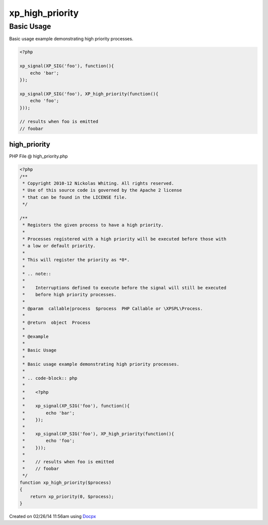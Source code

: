 .. high_priority.php generated using docpx v1.0.0 on 02/26/14 11:56am


xp_high_priority
****************


.. function:: xp_high_priority($process)


    Registers the given process to have a high priority.
    
    Processes registered with a high priority will be executed before those with
    a low or default priority.
    
    This will register the priority as *0*.
    
    .. note::
    
       Interruptions defined to execute before the signal will still be executed
       before high priority processes.

    :param callable|process: PHP Callable or \XPSPL\Process.

    :rtype: object Process


Basic Usage
###########

Basic usage example demonstrating high priority processes.

.. code-block:: php

   <?php

   xp_signal(XP_SIG('foo'), function(){
       echo 'bar';
   });

   xp_signal(XP_SIG('foo'), XP_high_priority(function(){
       echo 'foo';
   }));

   // results when foo is emitted
   // foobar



high_priority
=============
PHP File @ high_priority.php

.. code-block:: php

	<?php
	/**
	 * Copyright 2010-12 Nickolas Whiting. All rights reserved.
	 * Use of this source code is governed by the Apache 2 license
	 * that can be found in the LICENSE file.
	 */
	
	/**
	 * Registers the given process to have a high priority.
	 *
	 * Processes registered with a high priority will be executed before those with
	 * a low or default priority.
	 *
	 * This will register the priority as *0*.
	 *
	 * .. note::
	 *
	 *    Interruptions defined to execute before the signal will still be executed
	 *    before high priority processes.
	 *
	 * @param  callable|process  $process  PHP Callable or \XPSPL\Process.
	 *
	 * @return  object  Process
	 *
	 * @example
	 *
	 * Basic Usage
	 *
	 * Basic usage example demonstrating high priority processes.
	 *
	 * .. code-block:: php
	 *
	 *    <?php
	 *
	 *    xp_signal(XP_SIG('foo'), function(){
	 *        echo 'bar';
	 *    });
	 *
	 *    xp_signal(XP_SIG('foo'), XP_high_priority(function(){
	 *        echo 'foo';
	 *    }));
	 *
	 *    // results when foo is emitted
	 *    // foobar
	 */
	function xp_high_priority($process)
	{
	    return xp_priority(0, $process);
	}

Created on 02/26/14 11:56am using `Docpx <http://github.com/prggmr/docpx>`_